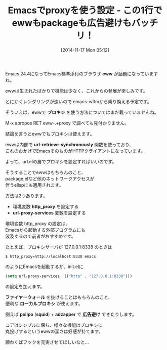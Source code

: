 #+BLOG: rubikitch
#+POSTID: 414
#+BLOG: rubikitch
#+DATE: [2014-11-17 Mon 05:12]
#+PERMALINK: eww-proxy
#+OPTIONS: toc:nil num:nil todo:nil pri:nil tags:nil ^:nil \n:t -:nil
#+ISPAGE: nil
#+DESCRIPTION:
# (progn (erase-buffer)(find-file-hook--org2blog/wp-mode))
#+BLOG: rubikitch
#+CATEGORY: Web
#+DESCRIPTION: Emacsでプロキシを使うには環境変数http_proxyか変数url-proxy-servicesを設定する。eww等ネットワークアクセスをするelisp共通。
#+TAGS: 
#+TITLE: Emacsでproxyを使う設定 - この1行でewwもpackageも広告避けもバッチリ！
Emacs 24.4になってEmacs標準添付のブラウザ *eww* が話題になっていますね。

ewwは生まれたばかりで機能は少なく、これからの発展が楽しみです。

とにかくレンダリングが速いので emacs-w3mから乗り換える予定です。

そういえば、ewwで *プロキシ* を使う方法についてはまだ載っていませんね。

M-x apropos RET eww-.+proxy で調べても見付かりません。

結論を言うとewwでもプロキシは使えます。

ewwは内部で *url-retrieve-synchronously* 関数を使っており、
これのおかげでEmacsそのものがHTTPクライアントになっています。

よって、url.elの層でプロキシを設定すればいいのです。

そうすることでewwはもちろんのこと、
package.elなど他のネットワークアクセスが
伴うelispにも適用されます。

方法は2つあります。

- 環境変数 *http_proxy* を設定する
- *url-proxy-services* 変数を設定する

環境変数 http_proxy の設定は、
Emacsから起動する外部プログラムにも
波及するので前者がおすすめです。

たとえば、プロキシサーバが 127.0.0.1:8338 のときは

#+BEGIN_EXAMPLE
$ http_proxy=http://localhost:8338 emacs
#+END_EXAMPLE

のようにEmacsを起動するか、init.elに

#+BEGIN_SRC emacs-lisp :results silent
(setq url-proxy-services '(("http" . "127.0.0.1:8338")))
#+END_SRC

の設定を加えます。


*ファイヤーウォール* を抜けることはもちろんのこと、
便利な *ローカルプロキシ* が使えます。

例えば *polipo* (*squid*) + *adzapper* で *広告避け* できたりします。

コアはシンプルに保ち、様々な機能はプロキシに
丸投げするというewwの潔さは好感が持てます。

願わくばフックを充実させてほしいなと…
